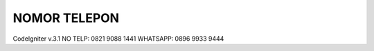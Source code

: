 ###################
NOMOR TELEPON
###################

CodeIgniter v.3.1
NO TELP: 0821 9088 1441
WHATSAPP: 0896 9933 9444
